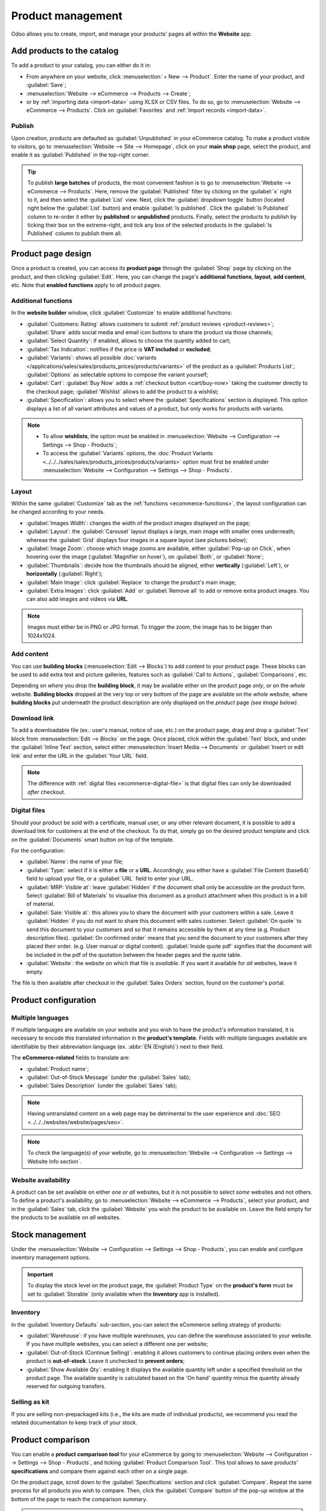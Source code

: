 ==================
Product management
==================

Odoo allows you to create, import, and manage your products' pages all within the **Website** app.

Add products to the catalog
===========================

To add a product to your catalog, you can either do it in:

- From anywhere on your website, click :menuselection:`+ New --> Product`. Enter the name of your
  product, and :guilabel:`Save`;
- :menuselection:`Website --> eCommerce --> Products --> Create`;
- or by :ref:`importing data <import-data>` using XLSX or CSV files. To do so, go to
  :menuselection:`Website --> eCommerce --> Products`. Click on :guilabel:`Favorites` and
  :ref:`Import records <import-data>`.

.. seealso::
   - :doc:`../managing_products/catalog`
   - :doc:`../../../sales/sales/products_prices/products/import`
   - :doc:`Product-related documentation <../../../sales/sales>`

Publish
-------

Upon creation, products are defaulted as :guilabel:`Unpublished` in your eCommerce catalog. To make
a product visible to visitors, go to :menuselection:`Website --> Site --> Homepage`, click on your
**main shop** page, select the product, and enable it as :guilabel:`Published` in the top-right
corner.

.. tip::
   To publish **large batches** of products, the most convenient fashion is to go to
   :menuselection:`Website --> eCommerce --> Products`. Here, remove the :guilabel:`Published`
   filter by clicking on the :guilabel:`x` right to it, and then select the :guilabel:`List` view.
   Next, click the :guilabel:`dropdown toggle` button (located right below the :guilabel:`List`
   button) and enable :guilabel:`Is published`. Click the :guilabel:`Is Published` column to
   re-order it either by **published** or **unpublished** products. Finally, select the products to
   publish by ticking their box on the extreme-right, and tick any box of the selected products in
   the :guilabel:`Is Published` column to publish them all.

.. image:: products/products-buttons.png
   :alt: List and dropdown toggle buttons

Product page design
===================

Once a product is created, you can access its **product page** through the :guilabel:`Shop` page by
clicking on the product, and then clicking :guilabel:`Edit`. Here, you can change the page's
**additional functions**, **layout**, **add content**, etc. Note that **enabled functions** apply to
*all* product pages.

.. _ecommerce-functions:

Additional functions
--------------------

In the **website builder** window, click :guilabel:`Customize` to enable additional functions:

- :guilabel:`Customers: Rating` allows customers to submit :ref:`product reviews <product-reviews>`;
  :guilabel:`Share` adds social media and email icon buttons to share the product via those
  channels;
- :guilabel:`Select Quantity`: if enabled, allows to choose the quantity added to cart;
- :guilabel:`Tax Indication`: notifies if the price is **VAT included** or **excluded**;
- :guilabel:`Variants`: shows all possible
  :doc:`variants </applications/sales/sales/products_prices/products/variants>` of the product as a
  :guilabel:`Products List`; :guilabel:`Options` as selectable options to compose the variant
  yourself;
- :guilabel:`Cart`: :guilabel:`Buy Now` adds a :ref:`checkout button <cart/buy-now>` taking the
  customer directly to the checkout page; :guilabel:`Wishlist` allows to add the product to a
  wishlist;
- :guilabel:`Specification`: allows you to select where the :guilabel:`Specifications` section is
  displayed. This option displays a list of all variant attributes and values of a product, but only
  works for products *with* variants.

.. note::
   - To allow **wishlists**, the option must be enabled in :menuselection:`Website --> Configuration
     --> Settings --> Shop - Products`;
   - To access the :guilabel:`Variants` options, the :doc:`Product Variants
     <../../../sales/sales/products_prices/products/variants>` option must first be enabled under
     :menuselection:`Website --> Configuration --> Settings --> Shop - Products`.

Layout
------

Within the same :guilabel:`Customize` tab as the :ref:`functions <ecommerce-functions>`, the layout
configuration can be changed according to your needs.

- :guilabel:`Images Width`: changes the width of the product images displayed on the page;
- :guilabel:`Layout`: the :guilabel:`Carousel` layout displays a large, main image with smaller ones
  underneath; whereas the :guilabel:`Grid` displays four images in a square layout (see pictures
  below);
- :guilabel:`Image Zoom`: choose which image zooms are available, either
  :guilabel:`Pop-up on Click`, when hovering over the image (:guilabel:`Magnifier on hover`), on
  :guilabel:`Both`, or :guilabel:`None`;
- :guilabel:`Thumbnails`: decide how the thumbnails should be aligned, either **vertically**
  (:guilabel:`Left`), or **horizontally** (:guilabel:`Right`);
- :guilabel:`Main Image`: click :guilabel:`Replace` to change the product's main image;
- :guilabel:`Extra Images`: click :guilabel:`Add` or :guilabel:`Remove all` to add or remove extra
  product images. You can also add images and videos via **URL**.

.. note::
   Images must either be in PNG or JPG format. To trigger the zoom, the image has to be bigger than
   1024x1024.

.. image:: products/products-layout.png
   :alt: Product images layout

Add content
-----------

You can use **building blocks** (:menuselection:`Edit --> Blocks`) to add content to your product
page. These blocks can be used to add extra text and picture galleries, features such as
:guilabel:`Call to Actions`, :guilabel:`Comparisons`, etc.

Depending on *where* you drop the **building block**, it may be available either on the product page
*only*, or on the *whole* website. **Building blocks** dropped at the very top or very bottom of the
page are available on the *whole* website, where **building blocks** put underneath the product
description are only displayed on the *product* page *(see image below)*.

.. image:: products/products-blocks.png
   :alt: Building blocks on product page

Download link
-------------

To add a downloadable file (ex.: user's manual, notice of use, etc.) on the product page, drag and
drop a :guilabel:`Text` block from :menuselection:`Edit --> Blocks` on the page. Once placed, click
within the :guilabel:`Text` block, and under the :guilabel:`Inline Text` section, select either
:menuselection:`Insert Media --> Documents` or :guilabel:`Insert or edit link` and enter the URL in
the :guilabel:`Your URL` field.

.. note::
   The difference with :ref:`digital files <ecommerce-digital-file>` is that digital files can only
   be downloaded *after* checkout.

.. image:: products/products-media.png
   :alt: Media and link buttons

.. _ecommerce-digital-file:

Digital files
-------------

Should your product be sold with a certificate, manual user, or any other relevant document, it is
possible to add a download link for customers at the end of the checkout. To do that, simply go on
the desired product template and click on the :guilabel:`Documents` smart button on top of the
template.

.. image:: products/products-digital-files-documents.png
   :alt: Documents smart button menu to download digital files

For the configuration:

- :guilabel:`Name`: the name of your file;
- :guilabel:`Type:` select if it is either a **file** or a **URL**. Accordingly, you either have a
  :guilabel:`File Content (base64)` field to upload your file, or a :guilabel:`URL` field to enter
  your URL.
- :guilabel:`MRP: Visible at`: leave :guilabel:`Hidden` if the document shall only be accessible
  on the product form. Select :guilabel:`Bill of Materials` to visualise this document as a product
  attachment when this product is in a bill of material.
- :guilabel:`Sale: Visible at`: this allows you to share the document with your customers within a
  sale. Leave it :guilabel:`Hidden` if you do not want to share this document with sales customer.
  Select :guilabel:`On quote` to send this document to your customers and so that it remains
  accessible by them at any time (e.g. Product description files). :guilabel:`On confirmed order`
  means that you send the document to your customers after they placed their order. (e.g. User
  manual or digital content). :guilabel:`Inside quote pdf` signifies that the document will be
  included in the pdf of the quotation between the header pages and the quote table.
- :guilabel:`Website`: the website on which that file is *available*. If you want it available for
  *all* websites, leave it empty.

The file is then available after checkout in the :guilabel:`Sales Orders` section, found on the
customer's portal.

Product configuration
=====================

Multiple languages
------------------

If multiple languages are available on your website and you wish to have the product's information
translated, it is necessary to encode this translated information in the **product's template**.
Fields with multiple languages available are identifiable by their abbreviation language (ex.
:abbr:`EN (English)`) next to their field.

.. image:: products/products-field-translation.png
   :alt: Field translation

The **eCommerce-related** fields to translate are:

- :guilabel:`Product name`;
- :guilabel:`Out-of-Stock Message` (under the :guilabel:`Sales` tab);
- :guilabel:`Sales Description` (under the :guilabel:`Sales` tab);

.. note::
   Having untranslated content on a web page may be detrimental to the user experience and
   :doc:`SEO <../../../websites/website/pages/seo>`.
.. note::
   To check the language(s) of your website, go to :menuselection:`Website --> Configuration -->
   Settings --> Website Info section`.

.. seealso::
   - :doc:`../../../websites/website/pages/seo`

Website availability
--------------------

A product can be set available on either *one* or *all* websites, but it is not possible to select
*some* websites and not others. To define a product's availability, go to :menuselection:`Website
--> eCommerce --> Products`, select your product, and in the :guilabel:`Sales` tab, click the
:guilabel:`Website` you wish the product to be available on. Leave the field empty for the products
to be available on *all* websites.

Stock management
================

Under the :menuselection:`Website --> Configuration --> Settings --> Shop - Products`, you can
enable and configure inventory management options.

.. important::
   To display the stock level on the product page, the :guilabel:`Product Type` on the **product's
   form** must be set to :guilabel:`Storable` (only available when the **Inventory** app is
   installed).

Inventory
---------

In the :guilabel:`Inventory Defaults` sub-section, you can select the eCommerce selling strategy of
products:

- :guilabel:`Warehouse`: if you have multiple warehouses, you can define the warehouse associated to
  your website. If you have multiple websites, you can select a different one per website;
- :guilabel:`Out-of-Stock (Continue Selling)`: enabling it allows customers to continue placing
  orders even when the product is **out-of-stock**.
  Leave it  unchecked to **prevent orders**;
- :guilabel:`Show Available Qty`: enabling it displays the available quantity left under a specified
  threshold on the product page. The available quantity is calculated based on the 'On hand'
  quantity minus the quantity already reserved for outgoing transfers.

.. seealso::
   :ref:`Allow only selected customers to buy <cart/prevent-sale>`

Selling as kit
--------------

If you are selling non-prepackaged kits (i.e., the kits are made of individual products), we
recommend you read the related documentation to keep track of your stock.

.. seealso::
   :doc:`../../../inventory_and_mrp/manufacturing/advanced_configuration/kit_shipping`

Product comparison
==================

You can enable a **product comparison tool** for your eCommerce by going to
:menuselection:`Website --> Configuration --> Settings --> Shop - Products`, and ticking
:guilabel:`Product Comparison Tool`. This tool allows to save products' **specifications** and
compare them against each other on a single page.

On the product page, scroll down to the :guilabel:`Specifications` section and click
:guilabel:`Compare`. Repeat the same process for all products you wish to compare. Then, click the
:guilabel:`Compare` button of the pop-up window at the bottom of the page to reach the comparison
summary.

.. note::
   The :guilabel:`Product Comparison Tool` can only be used if :doc:`attributes <variants>` are set
   on the **product's template**.

.. image:: products/products-compare.png
   :alt: Product comparison window
